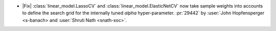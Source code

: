 - |Fix| :class:`linear_model.LassoCV` and :class:`linear_model.ElasticNetCV` now
  take sample weights into accounts to define the search grid for the internally tuned
  `alpha` hyper-parameter. :pr:`29442` by :user:`John Hopfensperger <s-banach> and
  :user:`Shruti Nath <snath-xoc>`.

